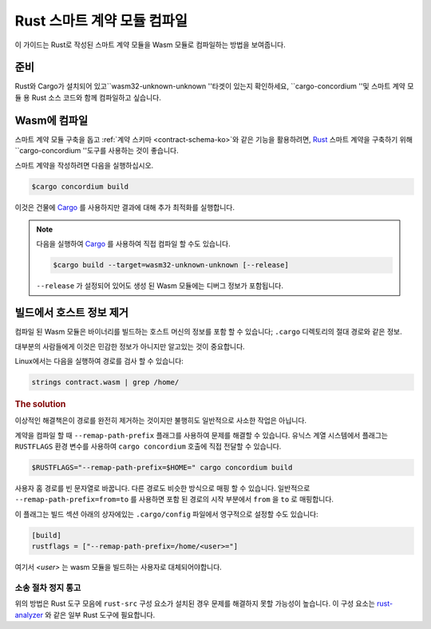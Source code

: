 .. _Rust: https://www.rust-lang.org/
.. _Cargo: https://doc.rust-lang.org/cargo/
.. _rust-analyzer: https://github.com/rust-analyzer/rust-analyzer

.. _compile-module-ko:

====================================
Rust 스마트 계약 모듈 컴파일
====================================

이 가이드는 Rust로 작성된 스마트 계약 모듈을 Wasm 모듈로 컴파일하는 방법을 보여줍니다.

준비
===========

Rust와 Cargo가 설치되어 있고``wasm32-unknown-unknown ''타겟이 있는지 확인하세요,
``cargo-concordium ''및 스마트 계약 모듈 용 Rust 소스 코드와 함께 컴파일하고 싶습니다.

.. seealso::

   개발자 도구를 설치하는 방법에 대한 지침은 :ref:`setup-tools-ko` 를 참조하십시오.

Wasm에 컴파일
=================

스마트 계약 모듈 구축을 돕고 :ref:`계약 스키마 <contract-schema-ko>`와 같은 기능을 활용하려면,
Rust_ 스마트 계약을 구축하기 위해``cargo-concordium ''도구를 사용하는 것이 좋습니다.

스마트 계약을 작성하려면 다음을 실행하십시오.

.. code-block:: console

   $cargo concordium build

이것은 건물에 Cargo_ 를 사용하지만 결과에 대해 추가 최적화를 실행합니다.

.. seealso::

   스마트 계약 모듈에 대한 스키마를 구축하려면 일부 :ref:`추가 준비가 필요합니다 <build-schema-ko>`.

.. note::

   다음을 실행하여 Cargo_ 를 사용하여 직접 컴파일 할 수도 있습니다.

   .. code-block:: console

      $cargo build --target=wasm32-unknown-unknown [--release]

   ``--release`` 가 설정되어 있어도 생성 된 Wasm 모듈에는 디버그 정보가 포함됩니다.

빌드에서 호스트 정보 제거
====================================

컴파일 된 Wasm 모듈은 바이너리를 빌드하는 호스트 머신의 정보를 포함 할 수 있습니다; ``.cargo`` 디렉토리의 절대 경로와 같은 정보.

대부분의 사람들에게 이것은 민감한 정보가 아니지만 알고있는 것이 중요합니다.

Linux에서는 다음을 실행하여 경로를 검사 할 수 있습니다:

.. code-block:: console

   strings contract.wasm | grep /home/

.. rubric:: The solution

이상적인 해결책은이 경로를 완전히 제거하는 것이지만 불행히도 일반적으로 사소한 작업은 아닙니다.

계약을 컴파일 할 때 ``--remap-path-prefix`` 플래그를 사용하여 문제를 해결할 수 있습니다.
유닉스 계열 시스템에서 플래그는 ``RUSTFLAGS`` 환경 변수를 사용하여 ``cargo concordium`` 호출에 직접 전달할 수 있습니다.

.. code-block:: console

   $RUSTFLAGS="--remap-path-prefix=$HOME=" cargo concordium build

사용자 홈 경로를 빈 문자열로 바꿉니다. 다른 경로도 비슷한 방식으로 매핑 할 수 있습니다.
일반적으로 ``--remap-path-prefix=from=to`` 를 사용하면 포함 된 경로의 시작 부분에서 ``from`` 을 ``to`` 로 매핑합니다.

이 플래그는 빌드 섹션 아래의 상자에있는 ``.cargo/config`` 파일에서 영구적으로 설정할 수도 있습니다:

.. code-block:: toml

   [build]
   rustflags = ["--remap-path-prefix=/home/<user>="]

여기서 `<user>` 는 wasm 모듈을 빌드하는 사용자로 대체되어야합니다.

소송 절차 정지 통고
--------------

위의 방법은 Rust 도구 모음에 ``rust-src`` 구성 요소가 설치된 경우 문제를 해결하지 못할 가능성이 높습니다.
이 구성 요소는 rust-analyzer_ 와 같은 일부 Rust 도구에 필요합니다.

.. seealso::

   ``--remap-path-prefix`` 및 ``rust-src`` 문제를보고하는 문제
   https://github.com/rust-lang/rust/issues/73167

